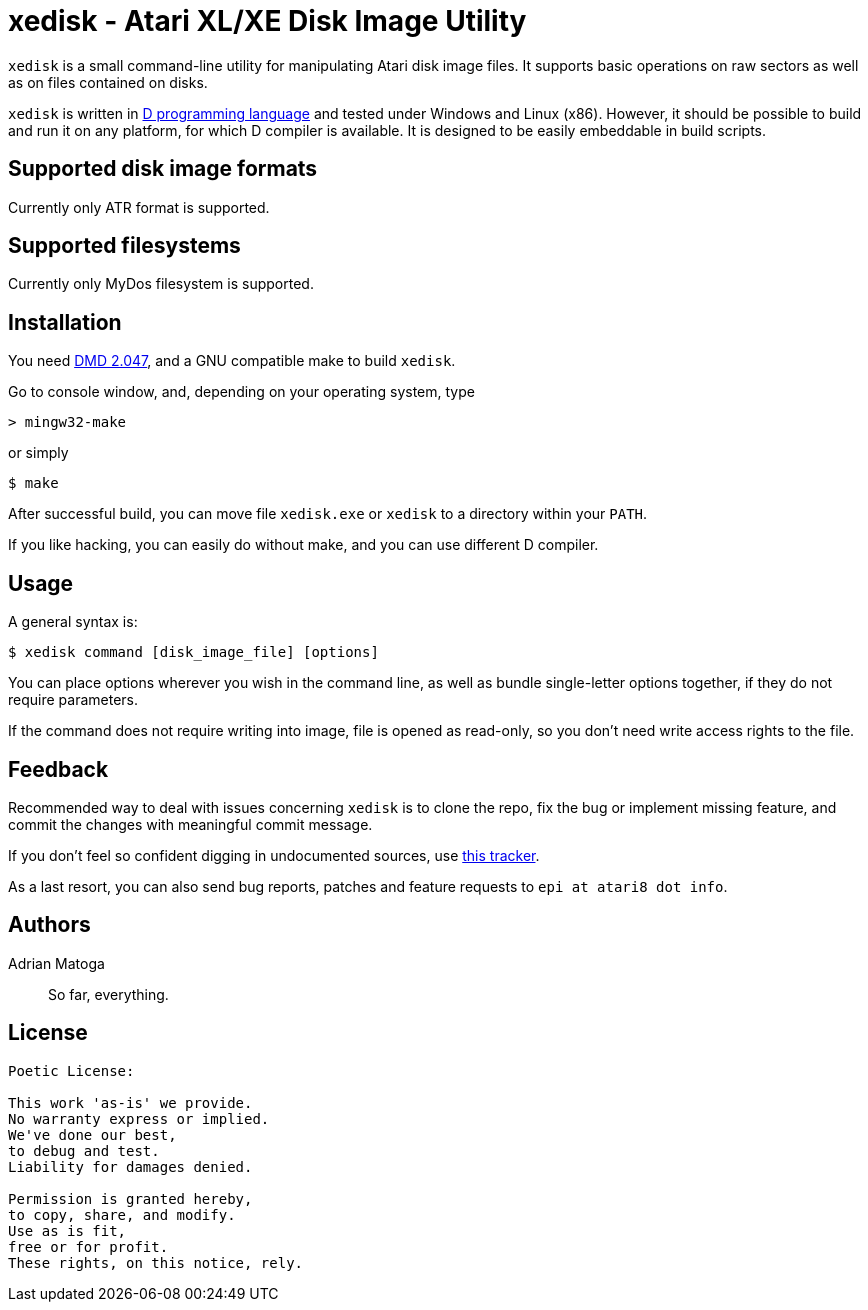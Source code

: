 xedisk - Atari XL/XE Disk Image Utility
=======================================

// This file is in AsciiDoc format. It is the source for README.html.
:Compact-Option:

+xedisk+ is a small command-line utility for manipulating Atari disk image files.
It supports basic operations on raw sectors as well as on files contained on disks.

+xedisk+ is written in http://www.digitalmars.com/d/2.0/[D programming language] and tested
under Windows and Linux (x86). However, it should be possible to build and run it on any
platform, for which D compiler is available.
It is designed to be easily embeddable in build scripts.

Supported disk image formats
----------------------------

Currently only ATR format is supported.

Supported filesystems
---------------------

Currently only MyDos filesystem is supported.

Installation
------------

You need http://www.digitalmars.com/d/download.html[DMD 2.047], and a GNU compatible make to build +xedisk+.

Go to console window, and, depending on your operating system, type

--------------
> mingw32-make
--------------

or simply

--------------
$ make
--------------

After successful build, you can move file +xedisk.exe+ or +xedisk+ to a directory within your +PATH+.

If you like hacking, you can easily do without make, and you can use different D compiler.

Usage
-----

A general syntax is:

----------------------------
$ xedisk command [disk_image_file] [options] 
----------------------------

You can place options wherever you wish in the command line, as well as bundle
single-letter options together, if they do not require parameters.

If the command does not require writing into image, file is opened as read-only,
so you don't need write access rights to the file.

Feedback
--------

Recommended way to deal with issues concerning +xedisk+ is to clone the repo, fix the bug
or implement missing feature, and commit the changes with meaningful commit message.

If you don't feel so confident digging in undocumented sources, use http://github.com/epi/xedisk/issues[this tracker].

As a last resort, you can also send bug reports, patches and feature requests to +epi at atari8 dot info+.

Authors
-------

Adrian Matoga::
So far, everything.

License
-------

------------------------------------
Poetic License:

This work 'as-is' we provide.
No warranty express or implied.
We've done our best,
to debug and test.
Liability for damages denied.

Permission is granted hereby,
to copy, share, and modify.
Use as is fit,
free or for profit.
These rights, on this notice, rely.
------------------------------------
